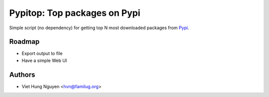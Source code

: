 .. -*-restructuredtext-*-
Pypitop: Top packages on Pypi
=============================

Simple script (no dependency) for getting top N most downloaded packages from
`Pypi <https://pypi.python.org/pypi>`_.

Roadmap
-------

- Export output to file
- Have a simple Web UI

Authors
-------

- Viet Hung Nguyen <hvn@familug.org>

